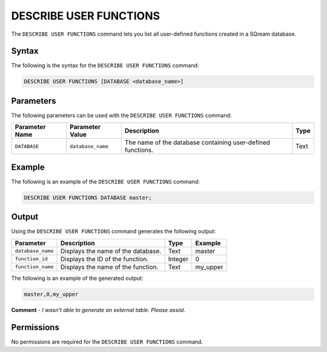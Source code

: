 .. _describe_user_functions:

*****************
DESCRIBE USER FUNCTIONS
*****************
The ``DESCRIBE USER FUNCTIONS`` command lets you list all user-defined functions created in a SQream database.

Syntax
==========
The following is the syntax for the ``DESCRIBE USER FUNCTIONS`` command:

.. code-block:: postgres

   DESCRIBE USER FUNCTIONS [DATABASE <database_name>]

Parameters
============
The following parameters can be used with the ``DESCRIBE USER FUNCTIONS`` command:

.. list-table:: 
   :widths: auto
   :header-rows: 1
   
   * - Parameter Name
     - Parameter Value
     - Description
     - Type
   * - ``DATABASE``
     - ``database_name``
     - The name of the database containing user-defined functions.
     - Text
	 
Example
==============
The following is an example of the ``DESCRIBE USER FUNCTIONS`` command:

.. code-block:: postgres

   DESCRIBE USER FUNCTIONS DATABASE master;
	 
Output
=============
Using the ``DESCRIBE USER FUNCTIONS`` command generates the following output:

.. list-table:: 
   :widths: auto
   :header-rows: 1
   
   * - Parameter
     - Description
     - Type
     - Example
   * - ``database_name``
     - Displays the name of the database.
     - Text
     - master
   * - ``function_id``
     - Displays the ID of the function.
     - Integer
     - 0	 
   * - ``function_name``
     - Displays the name of the function.
     - Text
     - my_upper

The following is an example of the generated output:

.. code-block:: postgres

   master,0,my_upper
   
**Comment** - *I wasn't able to generate an external table. Please assist.*

Permissions
=============
No permissions are required for the ``DESCRIBE USER FUNCTIONS`` command.